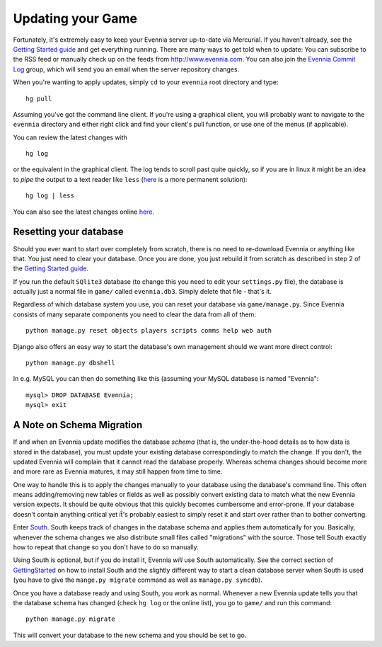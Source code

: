 Updating your Game
==================

Fortunately, it's extremely easy to keep your Evennia server up-to-date
via Mercurial. If you haven't already, see the `Getting Started
guide <GettingStarted.html>`_ and get everything running. There are many
ways to get told when to update: You can subscribe to the RSS feed or
manually check up on the feeds from
`http://www.evennia.com. <http://www.evennia.com.>`_ You can also join
the `Evennia Commit
Log <http://groups.google.com/group/evennia-commits/>`_ group, which
will send you an email when the server repository changes.

When you're wanting to apply updates, simply ``cd`` to your ``evennia``
root directory and type:

::

    hg pull

Assuming you've got the command line client. If you're using a graphical
client, you will probably want to navigate to the ``evennia`` directory
and either right click and find your client's pull function, or use one
of the menus (if applicable).

You can review the latest changes with

::

    hg log

or the equivalent in the graphical client. The log tends to scroll past
quite quickly, so if you are in linux it might be an idea to *pipe* the
output to a text reader like ``less``
(`here <http://mercurial.selenic.com/wiki/PagerExtension>`_ is a more
permanent solution):

::

    hg log | less

You can also see the latest changes online
`here <http://code.google.com/p/evennia/source/list>`_.

Resetting your database
-----------------------

Should you ever want to start over completely from scratch, there is no
need to re-download Evennia or anything like that. You just need to
clear your database. Once you are done, you just rebuild it from scratch
as described in step 2 of the `Getting Started
guide <GettingStarted.html>`_.

If you run the default ``SQlite3`` database (to change this you need to
edit your ``settings.py`` file), the database is actually just a normal
file in ``game/`` called ``evennia.db3``. Simply delete that file -
that's it.

Regardless of which database system you use, you can reset your database
via ``game/manage.py``. Since Evennia consists of many separate
components you need to clear the data from all of them:

::

    python manage.py reset objects players scripts comms help web auth

Django also offers an easy way to start the database's own management
should we want more direct control:

::

    python manage.py dbshell

In e.g. MySQL you can then do something like this (assuming your MySQL
database is named "Evennia":

::

    mysql> DROP DATABASE Evennia; 
    mysql> exit

A Note on Schema Migration
--------------------------

If and when an Evennia update modifies the database *schema* (that is,
the under-the-hood details as to how data is stored in the database),
you must update your existing database correspondingly to match the
change. If you don't, the updated Evennia will complain that it cannot
read the database properly. Whereas schema changes should become more
and more rare as Evennia matures, it may still happen from time to time.

One way to handle this is to apply the changes manually to your database
using the database's command line. This often means adding/removing new
tables or fields as well as possibly convert existing data to match what
the new Evennia version expects. It should be quite obvious that this
quickly becomes cumbersome and error-prone. If your database doesn't
contain anything critical yet iẗ́'s probably easiest to simply reset it
and start over rather than to bother converting.

Enter `South <http://south.aeracode.org/>`_. South keeps track of
changes in the database schema and applies them automatically for you.
Basically, whenever the schema changes we also distribute small files
called "migrations" with the source. Those tell South exactly how to
repeat that change so you don't have to do so manually.

Using South is optional, but if you do install it, Evennia *will* use
South automatically. See the correct section of
`GettingStarted <GettingStarted.html>`_ on how to install South and the
slightly different way to start a clean database server when South is
used (you have to give the ``mange.py migrate`` command as well as
``manage.py syncdb``).

Once you have a database ready and using South, you work as normal.
Whenever a new Evennia update tells you that the database schema has
changed (check ``hg log`` or the online list), you go to ``game/`` and
run this command:

::

    python manage.py migrate

This will convert your database to the new schema and you should be set
to go.
